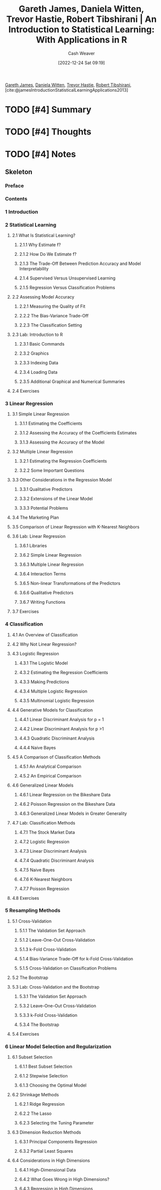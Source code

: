:PROPERTIES:
:ROAM_REFS: [cite:@jamesIntroductionStatisticalLearningApplications2013]
:ID:       94bcb9cb-d5b8-49d7-a169-891808910a65
:LAST_MODIFIED: [2023-09-05 Tue 20:15]
:ROAM_ALIASES: "An introduction to statistical learning with applications in R"
:END:
#+title: Gareth James, Daniela Witten, Trevor Hastie, Robert Tibshirani | An Introduction to Statistical Learning: With Applications in R
#+hugo_custom_front_matter: :slug "94bcb9cb-d5b8-49d7-a169-891808910a65"
#+author: Cash Weaver
#+date: [2022-12-24 Sat 09:19]
#+filetags: :hastodo:reference:

[[id:f5ed47e7-5d7a-4d4f-9ed2-6817ca706b05][Gareth James]], [[id:23a21efb-912c-46ff-84f6-5b3d68f96060][Daniela Witten]], [[id:b2981e3a-4e5b-41b2-a040-2fb58a7735a5][Trevor Hastie]], [[id:29b3cfe2-55ed-45d5-92e5-e604808b72bb][Robert Tibshirani]], [cite:@jamesIntroductionStatisticalLearningApplications2013]

* TODO [#4] Summary
* TODO [#4] Thoughts
* TODO [#4] Notes
:PROPERTIES:
:NOTER_DOCUMENT: attachments/94/bcb9cb-d5b8-49d7-a169-891808910a65/ISLRv2_website.pdf
:NOTER_PAGE: 3
:END:
** Skeleton
*** Preface
:PROPERTIES:
:NOTER_PAGE: 3
:END:
*** Contents
:PROPERTIES:
:NOTER_PAGE: 5
:END:
*** 1 Introduction
:PROPERTIES:
:NOTER_PAGE: 12
:END:
*** 2 Statistical Learning
:PROPERTIES:
:NOTER_PAGE: 26
:END:
**** 2.1 What Is Statistical Learning?
:PROPERTIES:
:NOTER_PAGE: 26
:END:
***** 2.1.1 Why Estimate f?
:PROPERTIES:
:NOTER_PAGE: 28
:END:
***** 2.1.2 How Do We Estimate f?
:PROPERTIES:
:NOTER_PAGE: 32
:END:
***** 2.1.3 The Trade-Off Between Prediction Accuracy and Model Interpretability
:PROPERTIES:
:NOTER_PAGE: 35
:END:
***** 2.1.4 Supervised Versus Unsupervised Learning
:PROPERTIES:
:NOTER_PAGE: 37
:END:
***** 2.1.5 Regression Versus Classification Problems
:PROPERTIES:
:NOTER_PAGE: 39
:END:
**** 2.2 Assessing Model Accuracy
:PROPERTIES:
:NOTER_PAGE: 40
:END:
***** 2.2.1 Measuring the Quality of Fit
:PROPERTIES:
:NOTER_PAGE: 40
:END:
***** 2.2.2 The Bias-Variance Trade-Off
:PROPERTIES:
:NOTER_PAGE: 44
:END:
***** 2.2.3 The Classification Setting
:PROPERTIES:
:NOTER_PAGE: 48
:END:
**** 2.3 Lab: Introduction to R
:PROPERTIES:
:NOTER_PAGE: 53
:END:
***** 2.3.1 Basic Commands
:PROPERTIES:
:NOTER_PAGE: 54
:END:
***** 2.3.2 Graphics
:PROPERTIES:
:NOTER_PAGE: 56
:END:
***** 2.3.3 Indexing Data
:PROPERTIES:
:NOTER_PAGE: 58
:END:
***** 2.3.4 Loading Data
:PROPERTIES:
:NOTER_PAGE: 59
:END:
***** 2.3.5 Additional Graphical and Numerical Summaries
:PROPERTIES:
:NOTER_PAGE: 61
:END:
**** 2.4 Exercises
:PROPERTIES:
:NOTER_PAGE: 63
:END:
*** 3 Linear Regression
:PROPERTIES:
:NOTER_PAGE: 69
:END:
**** 3.1 Simple Linear Regression
:PROPERTIES:
:NOTER_PAGE: 70
:END:
***** 3.1.1 Estimating the Coefficients
:PROPERTIES:
:NOTER_PAGE: 71
:END:
***** 3.1.2 Assessing the Accuracy of the Coefficients Estimates
:PROPERTIES:
:NOTER_PAGE: 73
:END:
***** 3.1.3 Assessing the Accuracy of the Model
:PROPERTIES:
:NOTER_PAGE: 78
:END:
**** 3.2 Multiple Linear Regression
:PROPERTIES:
:NOTER_PAGE: 81
:END:
***** 3.2.1 Estimating the Regression Coefficients
:PROPERTIES:
:NOTER_PAGE: 82
:END:
***** 3.2.2 Some Important Questions
:PROPERTIES:
:NOTER_PAGE: 85
:END:
**** 3.3 Other Considerations in the Regression Model
:PROPERTIES:
:NOTER_PAGE: 93
:END:
***** 3.3.1 Qualitative Predictors
:PROPERTIES:
:NOTER_PAGE: 93
:END:
***** 3.3.2 Extensions of the Linear Model
:PROPERTIES:
:NOTER_PAGE: 97
:END:
***** 3.3.3 Potential Problems
:PROPERTIES:
:NOTER_PAGE: 102
:END:
**** 3.4 The Marketing Plan
:PROPERTIES:
:NOTER_PAGE: 113
:END:
**** 3.5 Comparison of Linear Regression with K-Nearest Neighbors
:PROPERTIES:
:NOTER_PAGE: 115
:END:
**** 3.6 Lab: Linear Regression
:PROPERTIES:
:NOTER_PAGE: 120
:END:
***** 3.6.1 Libraries
:PROPERTIES:
:NOTER_PAGE: 120
:END:
***** 3.6.2 Simple Linear Regression
:PROPERTIES:
:NOTER_PAGE: 121
:END:
***** 3.6.3 Multiple Linear Regression
:PROPERTIES:
:NOTER_PAGE: 124
:END:
***** 3.6.4 Interaction Terms
:PROPERTIES:
:NOTER_PAGE: 126
:END:
***** 3.6.5 Non-linear Transformations of the Predictors
:PROPERTIES:
:NOTER_PAGE: 126
:END:
***** 3.6.6 Qualitative Predictors
:PROPERTIES:
:NOTER_PAGE: 129
:END:
***** 3.6.7 Writing Functions
:PROPERTIES:
:NOTER_PAGE: 130
:END:
**** 3.7 Exercises
:PROPERTIES:
:NOTER_PAGE: 131
:END:
*** 4 Classification
:PROPERTIES:
:NOTER_PAGE: 139
:END:
**** 4.1 An Overview of Classification
:PROPERTIES:
:NOTER_PAGE: 140
:END:
**** 4.2 Why Not Linear Regression?
:PROPERTIES:
:NOTER_PAGE: 141
:END:
**** 4.3 Logistic Regression
:PROPERTIES:
:NOTER_PAGE: 143
:END:
***** 4.3.1 The Logistic Model
:PROPERTIES:
:NOTER_PAGE: 143
:END:
***** 4.3.2 Estimating the Regression Coefficients
:PROPERTIES:
:NOTER_PAGE: 145
:END:
***** 4.3.3 Making Predictions
:PROPERTIES:
:NOTER_PAGE: 146
:END:
***** 4.3.4 Multiple Logistic Regression
:PROPERTIES:
:NOTER_PAGE: 147
:END:
***** 4.3.5 Multinomial Logistic Regression
:PROPERTIES:
:NOTER_PAGE: 150
:END:
**** 4.4 Generative Models for Classification
:PROPERTIES:
:NOTER_PAGE: 151
:END:
***** 4.4.1 Linear Discriminant Analysis for p = 1
:PROPERTIES:
:NOTER_PAGE: 152
:END:
***** 4.4.2 Linear Discriminant Analysis for p >1
:PROPERTIES:
:NOTER_PAGE: 155
:END:
***** 4.4.3 Quadratic Discriminant Analysis
:PROPERTIES:
:NOTER_PAGE: 162
:END:
***** 4.4.4 Naive Bayes
:PROPERTIES:
:NOTER_PAGE: 163
:END:
**** 4.5 A Comparison of Classification Methods
:PROPERTIES:
:NOTER_PAGE: 168
:END:
***** 4.5.1 An Analytical Comparison
:PROPERTIES:
:NOTER_PAGE: 168
:END:
***** 4.5.2 An Empirical Comparison
:PROPERTIES:
:NOTER_PAGE: 171
:END:
**** 4.6 Generalized Linear Models
:PROPERTIES:
:NOTER_PAGE: 174
:END:
***** 4.6.1 Linear Regression on the Bikeshare Data
:PROPERTIES:
:NOTER_PAGE: 174
:END:
***** 4.6.2 Poisson Regression on the Bikeshare Data
:PROPERTIES:
:NOTER_PAGE: 177
:END:
***** 4.6.3 Generalized Linear Models in Greater Generality
:PROPERTIES:
:NOTER_PAGE: 180
:END:
**** 4.7 Lab: Classification Methods
:PROPERTIES:
:NOTER_PAGE: 181
:END:
***** 4.7.1 The Stock Market Data
:PROPERTIES:
:NOTER_PAGE: 181
:END:
***** 4.7.2 Logistic Regression
:PROPERTIES:
:NOTER_PAGE: 182
:END:
***** 4.7.3 Linear Discriminant Analysis
:PROPERTIES:
:NOTER_PAGE: 187
:END:
***** 4.7.4 Quadratic Discriminant Analysis
:PROPERTIES:
:NOTER_PAGE: 189
:END:
***** 4.7.5 Naive Bayes
:PROPERTIES:
:NOTER_PAGE: 190
:END:
***** 4.7.6 K-Nearest Neighbors
:PROPERTIES:
:NOTER_PAGE: 191
:END:
***** 4.7.7 Poisson Regression
:PROPERTIES:
:NOTER_PAGE: 195
:END:
**** 4.8 Exercises
:PROPERTIES:
:NOTER_PAGE: 199
:END:
*** 5 Resampling Methods
:PROPERTIES:
:NOTER_PAGE: 206
:END:
**** 5.1 Cross-Validation
:PROPERTIES:
:NOTER_PAGE: 207
:END:
***** 5.1.1 The Validation Set Approach
:PROPERTIES:
:NOTER_PAGE: 207
:END:
***** 5.1.2 Leave-One-Out Cross-Validation
:PROPERTIES:
:NOTER_PAGE: 209
:END:
***** 5.1.3 k-Fold Cross-Validation
:PROPERTIES:
:NOTER_PAGE: 212
:END:
***** 5.1.4 Bias-Variance Trade-Off for k-Fold Cross-Validation
:PROPERTIES:
:NOTER_PAGE: 214
:END:
***** 5.1.5 Cross-Validation on Classification Problems
:PROPERTIES:
:NOTER_PAGE: 215
:END:
**** 5.2 The Bootstrap
:PROPERTIES:
:NOTER_PAGE: 218
:END:
**** 5.3 Lab: Cross-Validation and the Bootstrap
:PROPERTIES:
:NOTER_PAGE: 221
:END:
***** 5.3.1 The Validation Set Approach
:PROPERTIES:
:NOTER_PAGE: 222
:END:
***** 5.3.2 Leave-One-Out Cross-Validation
:PROPERTIES:
:NOTER_PAGE: 223
:END:
***** 5.3.3 k-Fold Cross-Validation
:PROPERTIES:
:NOTER_PAGE: 224
:END:
***** 5.3.4 The Bootstrap
:PROPERTIES:
:NOTER_PAGE: 225
:END:
**** 5.4 Exercises
:PROPERTIES:
:NOTER_PAGE: 228
:END:
*** 6 Linear Model Selection and Regularization
:PROPERTIES:
:NOTER_PAGE: 233
:END:
**** 6.1 Subset Selection
:PROPERTIES:
:NOTER_PAGE: 235
:END:
***** 6.1.1 Best Subset Selection
:PROPERTIES:
:NOTER_PAGE: 235
:END:
***** 6.1.2 Stepwise Selection
:PROPERTIES:
:NOTER_PAGE: 237
:END:
***** 6.1.3 Choosing the Optimal Model
:PROPERTIES:
:NOTER_PAGE: 240
:END:
**** 6.2 Shrinkage Methods
:PROPERTIES:
:NOTER_PAGE: 245
:END:
***** 6.2.1 Ridge Regression
:PROPERTIES:
:NOTER_PAGE: 245
:END:
***** 6.2.2 The Lasso
:PROPERTIES:
:NOTER_PAGE: 249
:END:
***** 6.2.3 Selecting the Tuning Parameter
:PROPERTIES:
:NOTER_PAGE: 258
:END:
**** 6.3 Dimension Reduction Methods
:PROPERTIES:
:NOTER_PAGE: 259
:END:
***** 6.3.1 Principal Components Regression
:PROPERTIES:
:NOTER_PAGE: 260
:END:
***** 6.3.2 Partial Least Squares
:PROPERTIES:
:NOTER_PAGE: 267
:END:
**** 6.4 Considerations in High Dimensions
:PROPERTIES:
:NOTER_PAGE: 269
:END:
***** 6.4.1 High-Dimensional Data
:PROPERTIES:
:NOTER_PAGE: 269
:END:
***** 6.4.2 What Goes Wrong in High Dimensions?
:PROPERTIES:
:NOTER_PAGE: 270
:END:
***** 6.4.3 Regression in High Dimensions
:PROPERTIES:
:NOTER_PAGE: 272
:END:
***** 6.4.4 Interpreting Results in High Dimensions
:PROPERTIES:
:NOTER_PAGE: 274
:END:
**** 6.5 Lab: Linear Models and Regularization Methods
:PROPERTIES:
:NOTER_PAGE: 275
:END:
***** 6.5.1 Subset Selection Methods
:PROPERTIES:
:NOTER_PAGE: 275
:END:
***** 6.5.2 Ridge Regression and the Lasso
:PROPERTIES:
:NOTER_PAGE: 282
:END:
***** 6.5.3 PCR and PLS Regression
:PROPERTIES:
:NOTER_PAGE: 287
:END:
**** 6.6 Exercises
:PROPERTIES:
:NOTER_PAGE: 290
:END:
*** 7 Moving Beyond Linearity
:PROPERTIES:
:NOTER_PAGE: 297
:END:
**** 7.1 Polynomial Regression
:PROPERTIES:
:NOTER_PAGE: 298
:END:
**** 7.2 Step Functions
:PROPERTIES:
:NOTER_PAGE: 300
:END:
**** 7.3 Basis Functions
:PROPERTIES:
:NOTER_PAGE: 302
:END:
**** 7.4 Regression Splines
:PROPERTIES:
:NOTER_PAGE: 303
:END:
***** 7.4.1 Piecewise Polynomials
:PROPERTIES:
:NOTER_PAGE: 303
:END:
***** 7.4.2 Constraints and Splines
:PROPERTIES:
:NOTER_PAGE: 303
:END:
***** 7.4.3 The Spline Basis Representation
:PROPERTIES:
:NOTER_PAGE: 305
:END:
***** 7.4.4 Choosing the Number and Locations of the Knots
:PROPERTIES:
:NOTER_PAGE: 306
:END:
***** 7.4.5 Comparison to Polynomial Regression
:PROPERTIES:
:NOTER_PAGE: 308
:END:
**** 7.5 Smoothing Splines
:PROPERTIES:
:NOTER_PAGE: 309
:END:
***** 7.5.1 An Overview of Smoothing Splines
:PROPERTIES:
:NOTER_PAGE: 309
:END:
***** 7.5.2 Choosing the Smoothing Parameter λ
:PROPERTIES:
:NOTER_PAGE: 310
:END:
**** 7.6 Local Regression
:PROPERTIES:
:NOTER_PAGE: 312
:END:
**** 7.7 Generalized Additive Models
:PROPERTIES:
:NOTER_PAGE: 314
:END:
***** 7.7.1 GAMs for Regression Problems
:PROPERTIES:
:NOTER_PAGE: 315
:END:
***** 7.7.2 GAMs for Classification Problems
:PROPERTIES:
:NOTER_PAGE: 318
:END:
**** 7.8 Lab: Non-linear Modeling
:PROPERTIES:
:NOTER_PAGE: 319
:END:
***** 7.8.1 Polynomial Regression and Step Functions
:PROPERTIES:
:NOTER_PAGE: 320
:END:
***** 7.8.2 Splines
:PROPERTIES:
:NOTER_PAGE: 325
:END:
***** 7.8.3 GAMs
:PROPERTIES:
:NOTER_PAGE: 326
:END:
**** 7.9 Exercises
:PROPERTIES:
:NOTER_PAGE: 329
:END:
*** 8 Tree-Based Methods
:PROPERTIES:
:NOTER_PAGE: 335
:END:
**** 8.1 The Basics of Decision Trees
:PROPERTIES:
:NOTER_PAGE: 335
:END:
***** 8.1.1 Regression Trees
:PROPERTIES:
:NOTER_PAGE: 336
:END:
***** 8.1.2 Classification Trees
:PROPERTIES:
:NOTER_PAGE: 343
:END:
***** 8.1.3 Trees Versus Linear Models
:PROPERTIES:
:NOTER_PAGE: 346
:END:
***** 8.1.4 Advantages and Disadvantages of Trees
:PROPERTIES:
:NOTER_PAGE: 347
:END:
**** 8.2 Bagging, Random Forests, Boosting, and Bayesian Additive Regression Trees
:PROPERTIES:
:NOTER_PAGE: 348
:END:
***** 8.2.1 Bagging
:PROPERTIES:
:NOTER_PAGE: 348
:END:
***** 8.2.2 Random Forests
:PROPERTIES:
:NOTER_PAGE: 351
:END:
***** 8.2.3 Boosting
:PROPERTIES:
:NOTER_PAGE: 353
:END:
***** 8.2.4 Bayesian Additive Regression Trees
:PROPERTIES:
:NOTER_PAGE: 356
:END:
***** 8.2.5 Summary of Tree Ensemble Methods
:PROPERTIES:
:NOTER_PAGE: 359
:END:
**** 8.3 Lab: Decision Trees
:PROPERTIES:
:NOTER_PAGE: 361
:END:
***** 8.3.1 Fitting Classification Trees
:PROPERTIES:
:NOTER_PAGE: 361
:END:
***** 8.3.2 Fitting Regression Trees
:PROPERTIES:
:NOTER_PAGE: 364
:END:
***** 8.3.3 Bagging and Random Forests
:PROPERTIES:
:NOTER_PAGE: 365
:END:
***** 8.3.4 Boosting
:PROPERTIES:
:NOTER_PAGE: 367
:END:
***** 8.3.5 Bayesian Additive Regression Trees
:PROPERTIES:
:NOTER_PAGE: 368
:END:
**** 8.4 Exercises
:PROPERTIES:
:NOTER_PAGE: 369
:END:
*** 9 Support Vector Machines
:PROPERTIES:
:NOTER_PAGE: 374
:END:
**** 9.1 Maximal Margin Classifier
:PROPERTIES:
:NOTER_PAGE: 375
:END:
***** 9.1.1 What Is a Hyperplane?
:PROPERTIES:
:NOTER_PAGE: 375
:END:
***** 9.1.2 Classification Using a Separating Hyperplane
:PROPERTIES:
:NOTER_PAGE: 376
:END:
***** 9.1.3 The Maximal Margin Classifier
:PROPERTIES:
:NOTER_PAGE: 378
:END:
***** 9.1.4 Construction of the Maximal Margin Classifier
:PROPERTIES:
:NOTER_PAGE: 379
:END:
***** 9.1.5 The Non-separable Case
:PROPERTIES:
:NOTER_PAGE: 380
:END:
**** 9.2 Support Vector Classifiers
:PROPERTIES:
:NOTER_PAGE: 380
:END:
***** 9.2.1 Overview of the Support Vector Classifier
:PROPERTIES:
:NOTER_PAGE: 380
:END:
***** 9.2.2 Details of the Support Vector Classifier
:PROPERTIES:
:NOTER_PAGE: 382
:END:
**** 9.3 Support Vector Machines
:PROPERTIES:
:NOTER_PAGE: 386
:END:
***** 9.3.1 Classification with Non-Linear Decision Boundaries
:PROPERTIES:
:NOTER_PAGE: 386
:END:
***** 9.3.2 The Support Vector Machine
:PROPERTIES:
:NOTER_PAGE: 387
:END:
***** 9.3.3 An Application to the Heart Disease Data
:PROPERTIES:
:NOTER_PAGE: 390
:END:
**** 9.4 SVMs with More than Two Classes
:PROPERTIES:
:NOTER_PAGE: 392
:END:
***** 9.4.1 One-Versus-One Classification
:PROPERTIES:
:NOTER_PAGE: 392
:END:
***** 9.4.2 One-Versus-All Classification
:PROPERTIES:
:NOTER_PAGE: 392
:END:
**** 9.5 Relationship to Logistic Regression
:PROPERTIES:
:NOTER_PAGE: 393
:END:
**** 9.6 Lab: Support Vector Machines
:PROPERTIES:
:NOTER_PAGE: 395
:END:
***** 9.6.1 Support Vector Classifier
:PROPERTIES:
:NOTER_PAGE: 396
:END:
***** 9.6.2 Support Vector Machine
:PROPERTIES:
:NOTER_PAGE: 399
:END:
***** 9.6.3 ROC Curves
:PROPERTIES:
:NOTER_PAGE: 401
:END:
***** 9.6.4 SVM with Multiple Classes
:PROPERTIES:
:NOTER_PAGE: 403
:END:
***** 9.6.5 Application to Gene Expression Data
:PROPERTIES:
:NOTER_PAGE: 403
:END:
**** 9.7 Exercises
:PROPERTIES:
:NOTER_PAGE: 405
:END:
*** 10 Deep Learning
:PROPERTIES:
:NOTER_PAGE: 410
:END:
**** 10.1 Single Layer Neural Networks
:PROPERTIES:
:NOTER_PAGE: 411
:END:
**** 10.2 Multilayer Neural Networks
:PROPERTIES:
:NOTER_PAGE: 414
:END:
**** 10.3 Convolutional Neural Networks
:PROPERTIES:
:NOTER_PAGE: 418
:END:
***** 10.3.1 Convolution Layers
:PROPERTIES:
:NOTER_PAGE: 419
:END:
***** 10.3.2 Pooling Layers
:PROPERTIES:
:NOTER_PAGE: 422
:END:
***** 10.3.3 Architecture of a Convolutional Neural Network
:PROPERTIES:
:NOTER_PAGE: 422
:END:
***** 10.3.4 Data Augmentation
:PROPERTIES:
:NOTER_PAGE: 424
:END:
***** 10.3.5 Results Using a Pretrained Classifier
:PROPERTIES:
:NOTER_PAGE: 424
:END:
**** 10.4 Document Classification
:PROPERTIES:
:NOTER_PAGE: 426
:END:
**** 10.5 Recurrent Neural Networks
:PROPERTIES:
:NOTER_PAGE: 428
:END:
***** 10.5.1 Sequential Models for Document Classification
:PROPERTIES:
:NOTER_PAGE: 431
:END:
***** 10.5.2 Time Series Forecasting
:PROPERTIES:
:NOTER_PAGE: 434
:END:
***** 10.5.3 Summary of RNNs
:PROPERTIES:
:NOTER_PAGE: 438
:END:
**** 10.6 When to Use Deep Learning
:PROPERTIES:
:NOTER_PAGE: 439
:END:
**** 10.7 Fitting a Neural Network
:PROPERTIES:
:NOTER_PAGE: 441
:END:
***** 10.7.1 Backpropagation
:PROPERTIES:
:NOTER_PAGE: 442
:END:
***** 10.7.2 Regularization and Stochastic Gradient Descent
:PROPERTIES:
:NOTER_PAGE: 443
:END:
***** 10.7.3 Dropout Learning
:PROPERTIES:
:NOTER_PAGE: 445
:END:
***** 10.7.4 Network Tuning
:PROPERTIES:
:NOTER_PAGE: 445
:END:
**** 10.8 Interpolation and Double Descent
:PROPERTIES:
:NOTER_PAGE: 446
:END:
**** 10.9 Lab: Deep Learning
:PROPERTIES:
:NOTER_PAGE: 450
:END:
***** 10.9.1 A Single Layer Network on the Hitters Data
:PROPERTIES:
:NOTER_PAGE: 450
:END:
***** 10.9.2 A Multilayer Network on the MNIST Digit Data
:PROPERTIES:
:NOTER_PAGE: 452
:END:
***** 10.9.3 Convolutional Neural Networks
:PROPERTIES:
:NOTER_PAGE: 455
:END:
***** 10.9.4 Using Pretrained CNN Models
:PROPERTIES:
:NOTER_PAGE: 458
:END:
***** 10.9.5 IMDb Document Classification
:PROPERTIES:
:NOTER_PAGE: 459
:END:
***** 10.9.6 Recurrent Neural Networks
:PROPERTIES:
:NOTER_PAGE: 461
:END:
**** 10.10 Exercises
:PROPERTIES:
:NOTER_PAGE: 465
:END:
*** 11 Survival Analysis and Censored Data
:PROPERTIES:
:NOTER_PAGE: 468
:END:
**** 11.1 Survival and Censoring Times
:PROPERTIES:
:NOTER_PAGE: 469
:END:
**** 11.2 A Closer Look at Censoring
:PROPERTIES:
:NOTER_PAGE: 470
:END:
**** 11.3 The Kaplan-Meier Survival Curve
:PROPERTIES:
:NOTER_PAGE: 471
:END:
**** 11.4 The Log-Rank Test
:PROPERTIES:
:NOTER_PAGE: 473
:END:
**** 11.5 Regression Models With a Survival Response
:PROPERTIES:
:NOTER_PAGE: 476
:END:
***** 11.5.1 The Hazard Function
:PROPERTIES:
:NOTER_PAGE: 476
:END:
***** 11.5.2 Proportional Hazards
:PROPERTIES:
:NOTER_PAGE: 478
:END:
***** 11.5.3 Example: Brain Cancer Data
:PROPERTIES:
:NOTER_PAGE: 482
:END:
***** 11.5.4 Example: Publication Data
:PROPERTIES:
:NOTER_PAGE: 482
:END:
**** 11.6 Shrinkage for the Cox Model
:PROPERTIES:
:NOTER_PAGE: 485
:END:
**** 11.7 Additional Topics
:PROPERTIES:
:NOTER_PAGE: 487
:END:
***** 11.7.1 Area Under the Curve for Survival Analysis
:PROPERTIES:
:NOTER_PAGE: 487
:END:
***** 11.7.2 Choice of Time Scale
:PROPERTIES:
:NOTER_PAGE: 488
:END:
***** 11.7.3 Time-Dependent Covariates
:PROPERTIES:
:NOTER_PAGE: 488
:END:
***** 11.7.4 Checking the Proportional Hazards Assumption
:PROPERTIES:
:NOTER_PAGE: 489
:END:
***** 11.7.5 Survival Trees
:PROPERTIES:
:NOTER_PAGE: 489
:END:
**** 11.8 Lab: Survival Analysis
:PROPERTIES:
:NOTER_PAGE: 490
:END:
***** 11.8.1 Brain Cancer Data
:PROPERTIES:
:NOTER_PAGE: 490
:END:
***** 11.8.2 Publication Data
:PROPERTIES:
:NOTER_PAGE: 493
:END:
***** 11.8.3 Call Center Data
:PROPERTIES:
:NOTER_PAGE: 494
:END:
**** 11.9 Exercises
:PROPERTIES:
:NOTER_PAGE: 497
:END:
*** 12 Unsupervised Learning
:PROPERTIES:
:NOTER_PAGE: 503
:END:
**** 12.1 The Challenge of Unsupervised Learning
:PROPERTIES:
:NOTER_PAGE: 503
:END:
**** 12.2 Principal Components Analysis
:PROPERTIES:
:NOTER_PAGE: 504
:END:
***** 12.2.1 What Are Principal Components?
:PROPERTIES:
:NOTER_PAGE: 505
:END:
***** 12.2.2 Another Interpretation of Principal Components
:PROPERTIES:
:NOTER_PAGE: 509
:END:
***** 12.2.3 The Proportion of Variance Explained
:PROPERTIES:
:NOTER_PAGE: 511
:END:
***** 12.2.4 More on PCA
:PROPERTIES:
:NOTER_PAGE: 513
:END:
***** 12.2.5 Other Uses for Principal Components
:PROPERTIES:
:NOTER_PAGE: 516
:END:
**** 12.3 Missing Values and Matrix Completion
:PROPERTIES:
:NOTER_PAGE: 516
:END:
**** 12.4 Clustering Methods
:PROPERTIES:
:NOTER_PAGE: 522
:END:
***** 12.4.1 K-Means Clustering
:PROPERTIES:
:NOTER_PAGE: 523
:END:
***** 12.4.2 Hierarchical Clustering
:PROPERTIES:
:NOTER_PAGE: 527
:END:
***** 12.4.3 Practical Issues in Clustering
:PROPERTIES:
:NOTER_PAGE: 536
:END:
**** 12.5 Lab: Unsupervised Learning
:PROPERTIES:
:NOTER_PAGE: 538
:END:
***** 12.5.1 Principal Components Analysis
:PROPERTIES:
:NOTER_PAGE: 538
:END:
***** 12.5.2 Matrix Completion
:PROPERTIES:
:NOTER_PAGE: 541
:END:
***** 12.5.3 Clustering
:PROPERTIES:
:NOTER_PAGE: 544
:END:
***** 12.5.4 NCI60 Data Example
:PROPERTIES:
:NOTER_PAGE: 548
:END:
**** 12.6 Exercises
:PROPERTIES:
:NOTER_PAGE: 554
:END:
*** 13 Multiple Testing
:PROPERTIES:
:NOTER_PAGE: 559
:END:
**** 13.1 A Quick Review of Hypothesis Testing
:PROPERTIES:
:NOTER_PAGE: 560
:END:
***** 13.1.1 Testing a Hypothesis
:PROPERTIES:
:NOTER_PAGE: 561
:END:
***** 13.1.2 Type I and Type II Errors
:PROPERTIES:
:NOTER_PAGE: 565
:END:
**** 13.2 The Challenge of Multiple Testing
:PROPERTIES:
:NOTER_PAGE: 566
:END:
**** 13.3 The Family-Wise Error Rate
:PROPERTIES:
:NOTER_PAGE: 567
:END:
***** 13.3.1 What is the Family-Wise Error Rate?
:PROPERTIES:
:NOTER_PAGE: 568
:END:
***** 13.3.2 Approaches to Control the Family-Wise Error Rate
:PROPERTIES:
:NOTER_PAGE: 570
:END:
***** 13.3.3 Trade-Off Between the FWER and Power
:PROPERTIES:
:NOTER_PAGE: 576
:END:
**** 13.4 The False Discovery Rate
:PROPERTIES:
:NOTER_PAGE: 577
:END:
***** 13.4.1 Intuition for the False Discovery Rate
:PROPERTIES:
:NOTER_PAGE: 577
:END:
***** 13.4.2 The Benjamini-Hochberg Procedure
:PROPERTIES:
:NOTER_PAGE: 579
:END:
**** 13.5 A Re-Sampling Approach to p-Values and False Discovery Rates
:PROPERTIES:
:NOTER_PAGE: 581
:END:
***** 13.5.1 A Re-Sampling Approach to the p-Value
:PROPERTIES:
:NOTER_PAGE: 582
:END:
***** 13.5.2 A Re-Sampling Approach to the False Discovery Rate
:PROPERTIES:
:NOTER_PAGE: 584
:END:
***** 13.5.3 When Are Re-Sampling Approaches Useful?
:PROPERTIES:
:NOTER_PAGE: 587
:END:
**** 13.6 Lab: Multiple Testing
:PROPERTIES:
:NOTER_PAGE: 588
:END:
***** 13.6.1 Review of Hypothesis Tests
:PROPERTIES:
:NOTER_PAGE: 588
:END:
***** 13.6.2 The Family-Wise Error Rate
:PROPERTIES:
:NOTER_PAGE: 589
:END:
***** 13.6.3 The False Discovery Rate
:PROPERTIES:
:NOTER_PAGE: 592
:END:
***** 13.6.4 A Re-Sampling Approach
:PROPERTIES:
:NOTER_PAGE: 594
:END:
**** 13.7 Exercises
:PROPERTIES:
:NOTER_PAGE: 597
:END:
*** Index
:PROPERTIES:
:NOTER_PAGE: 602
:END:


* TODO [#4] Flashcards :noexport:
** Source :fc:
:PROPERTIES:
:ID:       5cba2bf9-6d12-4c68-8efe-a90bf543cbde
:ANKI_NOTE_ID: 1640627805596
:FC_CREATED: 2021-12-27T17:56:45Z
:FC_TYPE:  normal
:END:
:REVIEW_DATA:
| position | ease | box | interval | due                  |
|----------+------+-----+----------+----------------------|
| front    | 2.65 |  13 |   377.11 | 2024-03-30T20:39:07Z |
:END:

[[id:94bcb9cb-d5b8-49d7-a169-891808910a65][An Introduction to Statistical Learning: With Applications in R]]

*** Back
1. [[id:f5ed47e7-5d7a-4d4f-9ed2-6817ca706b05][Gareth James]]
1. [[id:23a21efb-912c-46ff-84f6-5b3d68f96060][Daniela Witten]]
1. [[id:b2981e3a-4e5b-41b2-a040-2fb58a7735a5][Trevor Hastie]]
1. [[id:29b3cfe2-55ed-45d5-92e5-e604808b72bb][Robert Tibshirani]]
** AKA :fc:
:PROPERTIES:
:ID:       44eb37ca-228d-4ea4-9b25-a53cf72238c1
:ANKI_NOTE_ID: 1640627807347
:FC_CREATED: 2021-12-27T17:56:47Z
:FC_TYPE:  cloze
:FC_CLOZE_MAX: 2
:FC_CLOZE_TYPE: deletion
:END:
:REVIEW_DATA:
| position | ease | box | interval | due                  |
|----------+------+-----+----------+----------------------|
|        0 | 2.65 |   9 |   415.17 | 2024-05-12T22:01:21Z |
|        1 | 2.80 |  11 |   330.77 | 2023-12-13T20:30:23Z |
:END:

- {{Introduction to Statistical Learning with Applications in R}@0}
- {{ISLR}@1}
* Bibliography
#+print_bibliography:

